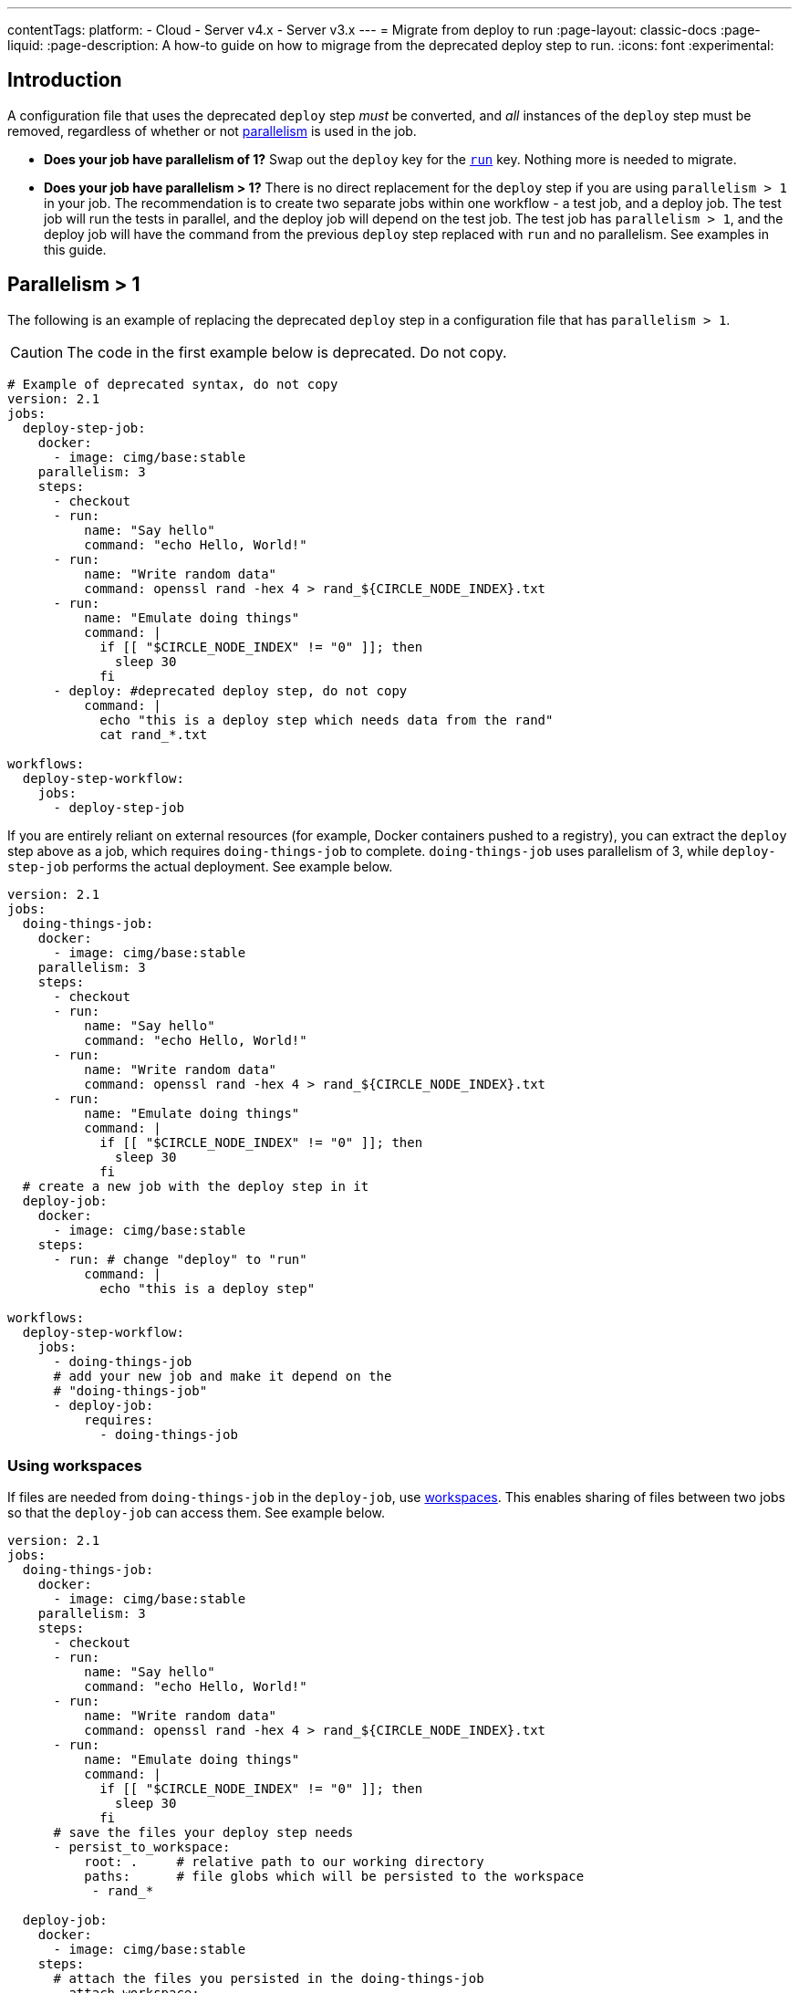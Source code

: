 ---
contentTags:
  platform:
  - Cloud
  - Server v4.x
  - Server v3.x
---
= Migrate from deploy to run
:page-layout: classic-docs
:page-liquid:
:page-description: A how-to guide on how to migrage from the deprecated deploy step to run.
:icons: font
:experimental:

[#introduction]
== Introduction

A configuration file that uses the deprecated `deploy` step _must_ be converted, and _all_ instances of the `deploy` step must be removed, regardless of whether or not xref:parallelism-faster-jobs#[parallelism] is used in the job.

- *Does your job have parallelism of 1?* Swap out the `deploy` key for the xref:configuration-reference#run[`run`] key. Nothing more is needed to migrate.

- *Does your job have parallelism > 1?* There is no direct replacement for the `deploy` step if you are using `parallelism > 1` in your job. The recommendation is to create two separate jobs within one workflow - a test job, and a deploy job. The test job will run the tests in parallel, and the deploy job will depend on the test job. The test job has `parallelism > 1`, and the deploy job will have the command from the previous `deploy` step replaced with `run` and no parallelism. See examples in this guide.

== Parallelism > 1
The following is an example of replacing the deprecated `deploy` step in a configuration file that has `parallelism > 1`.

CAUTION: The code in the first example below is deprecated. Do not copy.

```yml
# Example of deprecated syntax, do not copy
version: 2.1
jobs:
  deploy-step-job:
    docker:
      - image: cimg/base:stable
    parallelism: 3
    steps:
      - checkout
      - run:
          name: "Say hello"
          command: "echo Hello, World!"
      - run:
          name: "Write random data"
          command: openssl rand -hex 4 > rand_${CIRCLE_NODE_INDEX}.txt
      - run:
          name: "Emulate doing things"
          command: |
            if [[ "$CIRCLE_NODE_INDEX" != "0" ]]; then
              sleep 30
            fi
      - deploy: #deprecated deploy step, do not copy
          command: |
            echo "this is a deploy step which needs data from the rand"
            cat rand_*.txt

workflows:
  deploy-step-workflow:
    jobs:
      - deploy-step-job
```

If you are entirely reliant on external resources (for example, Docker containers pushed to a registry), you can extract the `deploy` step above as a job, which requires `doing-things-job` to complete. `doing-things-job` uses parallelism of 3, while `deploy-step-job` performs the actual deployment. See example below.

```yml
version: 2.1
jobs:
  doing-things-job:
    docker:
      - image: cimg/base:stable
    parallelism: 3
    steps:
      - checkout
      - run:
          name: "Say hello"
          command: "echo Hello, World!"
      - run:
          name: "Write random data"
          command: openssl rand -hex 4 > rand_${CIRCLE_NODE_INDEX}.txt
      - run:
          name: "Emulate doing things"
          command: |
            if [[ "$CIRCLE_NODE_INDEX" != "0" ]]; then
              sleep 30
            fi
  # create a new job with the deploy step in it
  deploy-job:
    docker:
      - image: cimg/base:stable
    steps:
      - run: # change "deploy" to "run"
          command: |
            echo "this is a deploy step"

workflows:
  deploy-step-workflow:
    jobs:
      - doing-things-job
      # add your new job and make it depend on the
      # "doing-things-job"
      - deploy-job:
          requires:
            - doing-things-job
```

[#using-workspaces]
=== Using workspaces

If files are needed from `doing-things-job` in the `deploy-job`, use xref:workspaces#[workspaces]. This enables sharing of files between two jobs so that the `deploy-job` can access them. See example below.

```yml
version: 2.1
jobs:
  doing-things-job:
    docker:
      - image: cimg/base:stable
    parallelism: 3
    steps:
      - checkout
      - run:
          name: "Say hello"
          command: "echo Hello, World!"
      - run:
          name: "Write random data"
          command: openssl rand -hex 4 > rand_${CIRCLE_NODE_INDEX}.txt
      - run:
          name: "Emulate doing things"
          command: |
            if [[ "$CIRCLE_NODE_INDEX" != "0" ]]; then
              sleep 30
            fi
      # save the files your deploy step needs
      - persist_to_workspace:
          root: .     # relative path to our working directory
          paths:      # file globs which will be persisted to the workspace
           - rand_*

  deploy-job:
    docker:
      - image: cimg/base:stable
    steps:
      # attach the files you persisted in the doing-things-job
      - attach_workspace:
          at: . # relative path to our working directory
      - run:
          command: |
            echo "this is a deploy step"

workflows:
  deploy-step-workflow:
    jobs:
      - doing-things-job
      - deploy-job:
          requires:
            - doing-things-job
```

This is effectively using a "fan-in" workflow which is described in detail on the xref:workflows#fan-outfan-in-workflow[workflows] page.

WARNING: Support for the deprecated `deploy` step will eventually be removed. Ample time will be given for customers to migrate their configuration.
